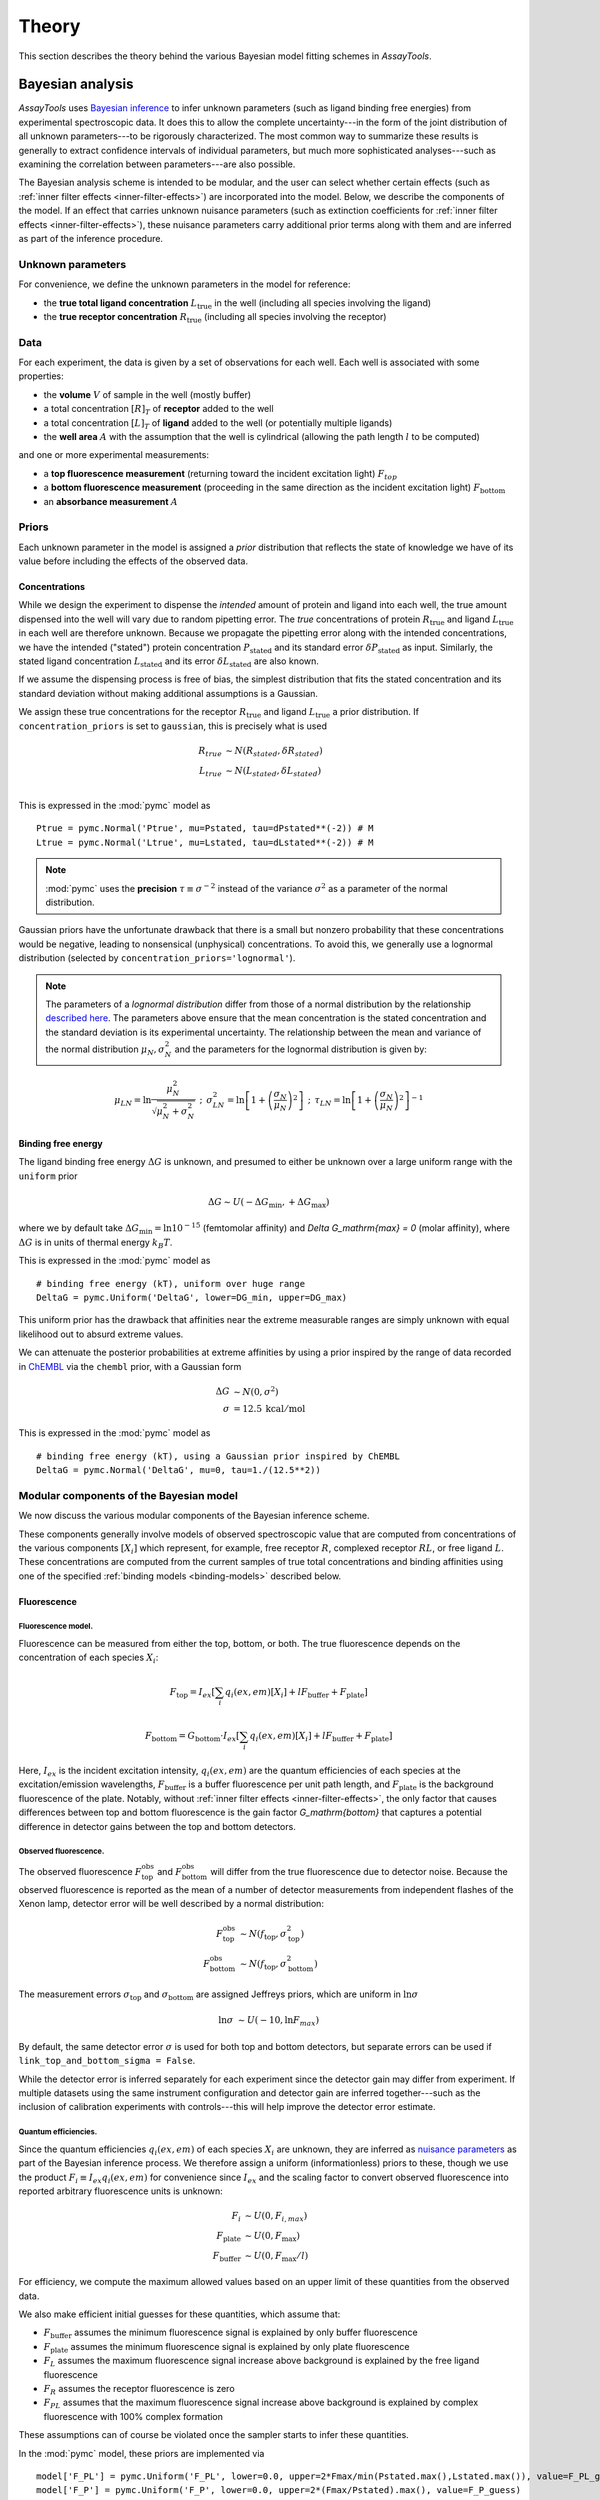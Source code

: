 .. _theory:

******
Theory
******

This section describes the theory behind the various Bayesian model fitting schemes in `AssayTools`.

Bayesian analysis
=================

`AssayTools` uses `Bayesian inference <https://en.wikipedia.org/wiki/Bayesian_inference>`_ to infer unknown parameters (such as ligand binding free energies) from experimental spectroscopic data.
It does this to allow the complete uncertainty---in the form of the joint distribution of all unknown parameters---to be rigorously characterized.
The most common way to summarize these results is generally to extract confidence intervals of individual parameters, but much more sophisticated analyses---such as examining the correlation between parameters---are also possible.

The Bayesian analysis scheme is intended to be modular, and the user can select whether certain effects (such as :ref:`inner filter effects <inner-filter-effects>`) are incorporated into the model.
Below, we describe the components of the model.
If an effect that carries unknown nuisance parameters (such as extinction coefficients for :ref:`inner filter effects <inner-filter-effects>`), these nuisance parameters carry additional prior terms along with them and are inferred as part of the inference procedure.

Unknown parameters
------------------
.. _parameters:

For convenience, we define the unknown parameters in the model for reference:

* the **true total ligand concentration** :math:`L_\mathrm{true}` in the well (including all species involving the ligand)
* the **true receptor concentration** :math:`R_\mathrm{true}` (including all species involving the receptor)

Data
----
.. _data:

For each experiment, the data is given by a set of observations for each well.
Each well is associated with some properties:

* the **volume** :math:`V` of sample in the well (mostly buffer)
* a total concentration :math:`[R]_T` of **receptor** added to the well
* a total concentration :math:`[L]_T` of **ligand** added to the well (or potentially multiple ligands)
* the **well area** :math:`A` with the assumption that the well is cylindrical (allowing the path length :math:`l` to be computed)

and one or more experimental measurements:

* a **top fluorescence measurement** (returning toward the incident excitation light) :math:`F_{top}`
* a **bottom fluorescence measurement** (proceeding in the same direction as the incident excitation light) :math:`F_\mathrm{bottom}`
* an **absorbance measurement** :math:`A`

Priors
------
.. _priors:

Each unknown parameter in the model is assigned a *prior* distribution that reflects the state of knowledge we have of its value before including the effects of the observed data.

Concentrations
^^^^^^^^^^^^^^
.. _concentrations:

While we design the experiment to dispense the *intended* amount of protein and ligand into each well, the true amount dispensed into the well will vary due to random pipetting error.
The *true* concentrations of protein :math:`R_\mathrm{true}` and ligand :math:`L_\mathrm{true}` in each well are therefore unknown.
Because we propagate the pipetting error along with the intended concentrations, we have the intended ("stated") protein concentration :math:`P_\mathrm{stated}` and its standard error :math:`\delta P_\mathrm{stated}` as input.
Similarly, the stated ligand concentration :math:`L_\mathrm{stated}` and its error :math:`\delta L_\mathrm{stated}` are also known.

If we assume the dispensing process is free of bias, the simplest distribution that fits the stated concentration and its standard deviation without making additional assumptions is a Gaussian.

We assign these true concentrations for the receptor :math:`R_\mathrm{true}` and ligand :math:`L_\mathrm{true}` a prior distribution.
If ``concentration_priors`` is set to ``gaussian``, this is precisely what is used

.. math::

   R_{true} &\sim N(R_{stated}, \delta R_{stated}) \\
   L_{true} &\sim N(L_{stated}, \delta L_{stated}) \\

This is expressed in the :mod:`pymc` model as ::

  Ptrue = pymc.Normal('Ptrue', mu=Pstated, tau=dPstated**(-2)) # M
  Ltrue = pymc.Normal('Ltrue', mu=Lstated, tau=dLstated**(-2)) # M

.. note:: :mod:`pymc` uses the **precision** :math:`\tau \equiv \sigma^{-2}` instead of the variance :math:`\sigma^2` as a parameter of the normal distribution.

Gaussian priors have the unfortunate drawback that there is a small but nonzero probability that these concentrations would be negative, leading to nonsensical (unphysical) concentrations.
To avoid this, we generally use a lognormal distribution (selected by ``concentration_priors='lognormal'``).

.. note:: The parameters of a *lognormal distribution* differ from those of a normal distribution by the relationship `described here <https://en.wikipedia.org/wiki/Log-normal_distribution>`_. The parameters above ensure that the mean concentration is the stated concentration and the standard deviation is its experimental uncertainty.  The relationship between the mean and variance of the normal distribution :math:`\mu_N, \sigma_N^2` and the parameters for the lognormal distribution is given by:
.. math::

   \mu_{LN} = \ln \frac{\mu_N^2}{\sqrt{\mu_N^2 + \sigma_N^2}} \:\:;\:\: \sigma^2_{LN} = \ln \left[ 1 + \left( \frac{\sigma_N}{\mu_N}\right)^2 \right] \:\:;\:\: \tau_{LN} = \ln \left[ 1 + \left( \frac{\sigma_N}{\mu_N}\right)^2 \right]^{-1}

Binding free energy
^^^^^^^^^^^^^^^^^^^
.. _binding-free-energy:

The ligand binding free energy :math:`\Delta G` is unknown, and presumed to either be unknown over a large uniform range with the ``uniform`` prior

.. math::

   \Delta G \sim U(-\Delta G_\mathrm{min}, +\Delta G_\mathrm{max})

where we by default take :math:`\Delta G_\mathrm{min} = \ln 10^{-15}` (femtomolar affinity) and `\Delta G_\mathrm{max} = 0` (molar affinity), where :math:`\Delta G` is in units of thermal energy :math:`k_B T`.

This is expressed in the :mod:`pymc` model as ::

  # binding free energy (kT), uniform over huge range
  DeltaG = pymc.Uniform('DeltaG', lower=DG_min, upper=DG_max)

This uniform prior has the drawback that affinities near the extreme measurable ranges are simply unknown with equal likelihood out to absurd extreme values.

We can attenuate the posterior probabilities at extreme affinities by using a prior inspired by the range of data recorded in `ChEMBL <https://www.ebi.ac.uk/chembl/>`_ via the ``chembl`` prior, with a Gaussian form

.. math::

   \Delta G &\sim N(0, \sigma^2) \\
   \sigma &= 12.5 \: \mathrm{kcal/mol}

This is expressed in the :mod:`pymc` model as ::

  # binding free energy (kT), using a Gaussian prior inspired by ChEMBL
  DeltaG = pymc.Normal('DeltaG', mu=0, tau=1./(12.5**2))

Modular components of the Bayesian model
----------------------------------------

We now discuss the various modular components of the Bayesian inference scheme.

These components generally involve models of observed spectroscopic value that are computed from concentrations of the various components :math:`[X_i]` which represent, for example, free receptor :math:`R`, complexed receptor :math:`RL`, or free ligand :math:`L`.
These concentrations are computed from the current samples of true total concentrations and binding affinities using one of the specified :ref:`binding models <binding-models>` described below.

Fluorescence
^^^^^^^^^^^^
.. _fluorescence:

Fluorescence model.
"""""""""""""""""""
.. _fluorescence-model:

Fluorescence can be measured from either the top, bottom, or both.
The true fluorescence depends on the concentration of each species :math:`X_i`:

.. math::

   F_\mathrm{top} = I_{ex} \left[ \sum_{i} q_i(ex,em) [X_i] + l F_\mathrm{buffer} + F_\mathrm{plate} \right]

   F_\mathrm{bottom} = G_\mathrm{bottom} \cdot I_{ex} \left[ \sum_{i} q_i(ex,em) [X_i] + l F_\mathrm{buffer} + F_\mathrm{plate} \right]

Here, :math:`I_{ex}` is the incident excitation intensity, :math:`q_i(ex,em)` are the quantum efficiencies of each species at the excitation/emission wavelengths, :math:`F_\mathrm{buffer}` is a buffer fluorescence per unit path length, and :math:`F_\mathrm{plate}` is the background fluorescence of the plate.
Notably, without :ref:`inner filter effects <inner-filter-effects>`, the only factor that causes differences between top and bottom fluorescence is the gain factor `G_\mathrm{bottom}` that captures a potential difference in detector gains between the top and bottom detectors.

Observed fluorescence.
""""""""""""""""""""""
.. _observed-fluorescence:

The observed fluorescence :math:`F^\mathrm{obs}_\mathrm{top}` and :math:`F^\mathrm{obs}_\mathrm{bottom}` will differ from the true fluorescence due to detector noise.
Because the observed fluorescence is reported as the mean of a number of detector measurements from independent flashes of the Xenon lamp, detector error will be well described by a normal distribution:

.. math::

   F^\mathrm{obs}_\mathrm{top} &\sim N(f_\mathrm{top}, \sigma_\mathrm{top}^2) \\
   F^\mathrm{obs}_\mathrm{bottom} &\sim N(f_\mathrm{top}, \sigma_\mathrm{bottom}^2)

The measurement errors :math:`\sigma_\mathrm{top}` and :math:`\sigma_\mathrm{bottom}` are assigned Jeffreys priors, which are uniform in :math:`\ln \sigma`

.. math::

   \ln \sigma &\sim U(-10, \ln F_{max})

By default, the same detector error :math:`\sigma` is used for both top and bottom detectors, but separate errors can be used if ``link_top_and_bottom_sigma = False``.

While the detector error is inferred separately for each experiment since the detector gain may differ from experiment.
If multiple datasets using the same instrument configuration and detector gain are inferred together---such as the inclusion of calibration experiments with controls---this will help improve the detector error estimate.

Quantum efficiencies.
"""""""""""""""""""""
.. _quantum-efficiencies:

Since the quantum efficiencies :math:`q_i(ex,em)` of each species :math:`X_i` are unknown, they are inferred as `nuisance parameters <https://en.wikipedia.org/wiki/Nuisance_parameter>`_ as part of the Bayesian inference process.
We therefore assign a uniform (informationless) priors to these, though we use the product :math:`F_i \equiv I_{ex} q_i(ex,em)` for convenience since :math:`I_{ex}` and the scaling factor to convert observed fluorescence into reported arbitrary fluorescence units is unknown:

.. math::

   F_i &\sim U(0, F_{i,{max}}) \\
   F_\mathrm{plate} &\sim U(0, F_\mathrm{max}) \\
   F_\mathrm{buffer} &\sim U(0, F_\mathrm{max}/l)

For efficiency, we compute the maximum allowed values based on an upper limit of these quantities from the observed data.

We also make efficient initial guesses for these quantities, which assume that:

* :math:`F_\mathrm{buffer}` assumes the minimum fluorescence signal is explained by only buffer fluorescence
* :math:`F_\mathrm{plate}` assumes the minimum fluorescence signal is explained by only plate fluorescence
* :math:`F_L` assumes the maximum fluorescence signal increase above background is explained by the free ligand fluorescence
* :math:`F_R` assumes the receptor fluorescence is zero
* :math:`F_{PL}` assumes that the maximum fluorescence signal increase above background is explained by complex fluorescence with 100% complex formation

These assumptions can of course be violated once the sampler starts to infer these quantities.

In the :mod:`pymc` model, these priors are implemented via ::

  model['F_PL'] = pymc.Uniform('F_PL', lower=0.0, upper=2*Fmax/min(Pstated.max(),Lstated.max()), value=F_PL_guess)
  model['F_P'] = pymc.Uniform('F_P', lower=0.0, upper=2*(Fmax/Pstated).max(), value=F_P_guess)
  model['F_L'] = pymc.Uniform('F_L', lower=0.0, upper=2*(Fmax/Lstated).max(), value=F_L_guess)
  model['F_plate'] = pymc.Uniform('F_plate', lower=0.0, upper=Fmax, value=F_plate_guess)
  model['F_buffer'] = pymc.Uniform('F_buffer', lower=0.0, upper=Fmax/path_length, value=F_buffer_guess)

Top/bottom detector gain.
"""""""""""""""""""""""""
.. _detector-gain:

The bottom detector relative gain factor is assigned a uniform prior over the log gain:

.. math::

   \ln G_\mathrm{bottom} \sim U(-6, +6)

which is implemented in the :mod:`pymc` model as ::

  model['log_gain_bottom'] = pymc.Uniform('log_gain_bottom', lower=-6.0, upper=6.0, value=log_gain_guess)

Absorbance
^^^^^^^^^^
.. _absorbance:

Absorbance model.
"""""""""""""""""
.. _absorbance-model:

The absorbance is determined by the the extinction coefficient of each component :math:`X_i` (`R`, `L`, `RL` for simple two-component binding) at the illumination wavelength, as well as any intrinsic absorbance of the plate at that wavelength.

.. math::

   A &= 1 - e^{-\epsilon \cdot l \cdot [L]}

where :math:`\epsilon` is the extinction coefficient of the species (e.g. free ligand :math:`L`) at the illumination wavelength (excitation or emission), :math:`l` is the path length, and :math:`c` is the concentration of the species.

.. note:: You may be more familiar with the linearized form of Beer's law (:math:`A = \epsilon l c`). It's easy to see that this comes from a Taylor expansion of the above equation, truncated to first order: :math:`1 - e^{-\epsilon l c} \approx 1 - \left[ 1 - \epsilon l c + \mathcal{O}(\epsilon l c)^2) \right] \approx \epsilon l c`. We use the equation above instead because it is much more accurate for larger absorbance values.

The plate absorbance is a nuisance parameter that is assigned a uniform informationless prior:

.. math::

   A_\mathrm{plate} \sim U(0,1)

Currently, ``AssayTools`` supports absorbance measurements made at either (or both) the excitation and emission wavelengths.
Absorbance measurements performed at the excitation wavelength help constrain the extinction coefficient for :ref:`primary inner filter effects <primary-inner-filter-effect>`, while absorbance measurements at the emission wavelength help constrain the extinction coefficients for :ref:`secondary inner filter effects <secondary-inner-filter-effect>`.
Note that even if plates that are not highly transparent in the excitation or emission wavelengths are used, this still provides useful information---this effect is corrected for by inferring the plate absorbance :math:`A_\mathrm{plate}` at the appropriate wavelengths.

.. note:: Currently, ``AssayTools`` only models absorbance for the ligand, using data from wells in which only ligand in buffer is present. In the future, we intend to extend this to support absorbance of all components.

Observed absorbance.
""""""""""""""""""""
.. _observed-absorbance:

As the detector averages many measurements from multiple flashes of a Xenon lamp for the reported absorbance :math:`A^\mathrm{obs}`, the observed measurement can be modeled with a normal distribution

.. math::

   A^\mathrm{obs} \sim N(A, \sigma_\mathrm{abs}^2)

The detector error :math:`\sigma_A` is assigned Jeffreys priors, which are uniform in :math:`\ln \sigma_\mathrm{abs}`

.. math::

   \ln \sigma_\mathrm{abs} &\sim U(-10, 0)

.. note:: It is critical that if multiple datasets are inferred jointly, they all be from the same plate type.

Inner filter effects
^^^^^^^^^^^^^^^^^^^^
.. _inner-filter-effects:

.. todo:: Need to add useful references to this section.

Primary inner filter effect.
""""""""""""""""""""""""""""
.. _primary-inner-filter-effect:

At high ligand concentrations, if the ligand has significant absorbance at the excitation wavelength, the amount of light reaching the bottom of the well is less than the light reaching the top of the well.
This is called the *primary inner filter effect*, and has the net effect of attenuating the observed absorbance and fluorescence.

To see where this effect comes from, consider the permeation of light through a liquid with molar concentration :math:`c`, and extinction coefficient :math:`\epsilon`.

.. figure:: _static/light-attenuation-diagram.jpg
   :scale: 50 %
   :alt: light attenuation diagraom

   Attenuation of light passing through a liquid containing absorbing species.

A slice of width :math:`\Delta l` at depth :math:`l` will absorb some of the incoming light intensity :math:`I(l)`:

.. math::

   \Delta I = - \epsilon \cdot \Delta l \cdot c \cdot I(l)

If we shrink :math:`\Delta l` down to an infinitesimal slice, this gives us a differential equation for the intensity :math:`I(l)` at depth :math:`l`:

.. math::

   \frac{\partial I(l)}{\partial l} = - \epsilon \cdot c \cdot I(l)

It's easy to see that the solution to this differential equation is given by

.. math::

   I(l) = I_0 e^{-\epsilon l c}

since this satisfies the differential equation:

.. math::

   \frac{\partial I(l)}{\partial l} = I_0 (-\epsilon c) e^{-\epsilon l c} = - \epsilon \cdot c \cdot I(l)

If only the primary inner filter effect is used, both top and bottom fluorescence are attenuated by a factor that can be computed by integrating the attenuation of incident light over the whole liquid path length:

.. math::

   \mathrm{IF}_\mathrm{top/bottom} = \int_0^1 dx e^{-\epsilon_{ex} \cdot x l \cdot c} = \left[ \frac{e^{-\epsilon_{ex} \cdot x l \cdot c}}{-\epsilon_{ex} \cdot l \cdot c} \right]_0^1 = \frac{1 - e^{-\epsilon_{ex} \cdot l \cdot c}}{\epsilon_{ex} \cdot l \cdot c}

.. note:: When :math:`\epsilon \cdot l \cdot c \ll 1`, numerical underflow of the exponential becomes a problem. To avoid negative attenuation factors, a fourth-order Taylor series approximation of the exponential is used in computing the attenuation factor if :math:`\epsilon \cdot l \cdot < 0.01`.

.. note:: Currently, inner filter effects are only computed for the free ligand, but we plan to extend this to include a sum over the effects from all species.

Secondary inner filter effect.
""""""""""""""""""""""""""""""
.. _secondary-inner-filter-effect:

Similarly, the *secondary inner filter effect* is caused by significant absorbance at the emission wavelength.
When both effects are combined, the net attenuation effect depends on the geometry of excitation and detection:

.. figure:: _static/inner-filter-effect-diagram.jpg
   :scale: 50 %
   :alt: inner filter effect diagram

   Geometry and light intensities used for inner filter effect corrections.

   This figure assumes top illumination, and depicts the incident excitation light intensity :math:`I_{ex}`, transmitted light :math:`I_{ex}^\mathrm{bottom}`, and emitted fluorescent light toward the top :math:`I_{em}^\mathrm{top}` and bottom :math:`I_{em}^\mathrm{bottom}` detectors.
   The distance from the top liquid interface is expressed in terms of the dimensionless :math:`x \in [0,1]` and the path length :math:`l = V/A`, with liquid volume :math:`V` and well area :math:`A`.

Consider the shaded slice at depth :math:`x l` depicted in the figure.
The excitation light reaching this layer has intensity

.. math::

   I_{ex}(xl) = I_{ex} e^{-\epsilon_{ex} \cdot x l \cdot c}

where :math:`c` is the concentration of the species with extinction coefficient :math:`\epsilon_{ex}` (where we are only considering the effects from the ligand species at this point, since its concentration can be high).

The secondary inner filter effect, because it considers absorbance at a different wavelength from the incident light, does not attenuate the absorbance.

If both primary and secondary inner filter effects are utilized, fluorescence is attenuated by a factor that depends on the detection geometry.

For top fluorescence, this is given by

.. math::

   \mathrm{IF}_\mathrm{top} = \int_0^1 dx \, e^{-\epsilon_{ex} \cdot xl \cdot c} \, e^{-\epsilon_{em} \cdot xl \cdot c} = \int_0^1 dx \, e^{-(\epsilon_{ex} + \epsilon_{em}) \cdot xl \cdot c} = \frac{1 - e^{-(\epsilon_{ex} + \epsilon_{em}) l c}}{(\epsilon_{ex} + \epsilon_{em}) l c}

For bottom fluorescence measurements, the path taken to the detector is different from the incident path length, so the attenuation factor is given by

.. math::

   \mathrm{IF}_\mathrm{bottom} = \int_0^1 dx \, e^{-\epsilon_{ex} \cdot xl \cdot c} \, e^{-\epsilon_{em} \cdot (1-x)l \cdot c} = e^{-\epsilon_{em} l c} \int_0^1 dx \, e^{-(\epsilon_{ex} - \epsilon_{em}) \cdot xl \cdot c} = e^{-\epsilon_{em} l c} \left[\frac{1 - e^{-(\epsilon_{ex} - \epsilon_{em}) l c}}{(\epsilon_{ex} - \epsilon_{em}) l c} \right]

.. note:: Just as with the :ref:`primary inner filter effect <primary-inner-filter-effect>`, when :math:`\epsilon l c \ll 1`, numerical underflow of the exponential becomes a problem. To avoid negative attenuation factors, a fourth-order Taylor series approximation of the exponential is used in computing the attenuation factor if :math:`\epsilon l c < 0.01`.

Extinction coefficients
^^^^^^^^^^^^^^^^^^^^^^^
.. _extinction-coefficients:

Extinction coefficients at excitation (and possibly emission) wavelengths are needed if either :ref:`absorbance measurements <absorbance>` are made or :ref:`inner filter effects <inner-filter-effects>` are used.
These can either be measured separately and provided by the user or inferred directly as nuisance parameters.

Measured extinction coefficients.
"""""""""""""""""""""""""""""""""

If the extinction coefficients have been measured, we have a measurement :math:`\epsilon` and corresponding standard error :math:`\delta \epsilon` available.
Because extinction coefficients must be positive, we use a lognormal distirbution to model the true extinction coefficients about the measured value

.. math::

  \epsilon \sim \mathrm{LN}(\mu, \tau) \:\:\mathrm{where}\:\: \mu = \ln \frac{\epsilon^2}{\sqrt{\epsilon^2 + \delta^2 \epsilon}} \:\:,\:\: \tau = \ln \left[ 1 + \left( \frac{\delta \epsilon}{\epsilon}\right)^2 \right]^{-1}

Inferred extinction coefficients.
"""""""""""""""""""""""""""""""""

If the extinction coefficients have not been measured, they are inferred as nuisance parameters, with priors assigned from a uniform distribution with a large maximum and an initial guess based on the extinction coefficient of bosutinib at 280 nm ::

  model['epsilon_ex'] = pymc.Uniform('epsilon_ex', lower=0.0, upper=1000e3, value=70000.0) # 1/M/cm
  model['epsilon_em'] = pymc.Uniform('epsilon_em', lower=0.0, upper=1000e3, value=0.0) # 1/M/cm

.. todo: We should generalize the initial guesses a bit more. Zero probably works well here.

Binding models
==============
.. _binding-models:

`AssayTools` has a variety of binding models implemented.
Though the user must currently specify the model to be fit to the data, we plan to include the ability to automatically select the most appropriate binding model automatically using `reversible-jump Monte Carlo (RJMC) <https://en.wikipedia.org/wiki/Reversible-jump_Markov_chain_Monte_Carlo>`_, which also permits `Bayesian hypothesis testing <https://en.wikipedia.org/wiki/Bayes_factor>`_.
All binding models are subclasses of the :class:`BindingModel` abstract base class, and users can implement their own binding models as subclasses.

Two-component binding model
---------------------------

A two-component binding model is implemented in :class:`assaytools.bindingmodels.TwoComponentBinding`.
When it is known that receptor `R` associates with ligand `L` in a 1:1 fashion, we can write the dissociation constant :math:`K_d` in terms of the equilibrium concentrations of each species:

.. math::

   K_d = \frac{[R][L]}{[RL]}

Incorporating conservation of mass constraints

.. math::

   [R]_T &= [R] + [RL] \\
   [L]_T &= [L] + [RL]

we can eliminate the unknown concentrations of free receptor :math:`[R]` and free ligand :math:`[L]` to obtain an expression for the complex concentration :math:`[RL]` in terms of fixed quantities (dissociation constant :math:`K_d` and total concentrations :math:`[R]_T` and :math:`[L]_T`):

.. math::

   K_d = \frac{([R]_T - [RL]) ([L]_T - [RL])}{[RL]}

   [RL] K_d = ([R]_T - [RL]) ([L]_T - [RL])

   0 = [RL]^2 - ([R]_T + [L]_T + K_d) [RL] + [R]_T [L]_T

This quadratic equation has closed-form solution, with only one branch of the solution where we require

.. math::

   0 < [RL] < \min([R]_T, [L]_t)

which gives

.. math::

   K_d = \frac{1}{2} \left[ ([R]_T + [L]_T + K_d) - \sqrt{([R]_T + [L]_T + K_d)^2 - 4 [R]_T [L]_T} \right]

Note that this form is not always numerically stable since :math:`[R]_T`, :math:`[L]_T`, and :math:`K_d` may differ by orders of magnitude, leading to slightly negative numbers inside the square-root.
`AssayTools` uses the logarithms of these quantities instead, and guards against negative values inside the square root.

Competitive binding model
-------------------------

When working with N ligands :math:`L_n` that bind a single receptor :math:`R`, we utilize a competitive binding model implemented in :class:`assaytools.bindingmodels.CompetitiveBindingModel`.
Here, the dissociation constants :math:`K_n` are defined as

.. math::

   K_n = \frac{[R][L_n]}{[RL_n]}

with corresponding conservation of mass constraints

.. math::

   [R]_T &= [R] + \sum_{n=1}^N [RL_n] \\
   [L_n]_T &= [L_n] + [RL_n], n = 1,\ldots, N

The solution must also satisfy some constraints:

.. math::

   0 \le [RL_n] \le \min([L_n], [R]_T) \:\:,\:\: n = 1,\ldots,N

   \sum_{n=1}^N [RL_n] \le [R]_T

We can rearrange these expressions to give

.. math::

   [R][L_n] - [RL_n] K_n = 0  \:\:,\:\: n = 1, \ldots, N

and eliminate :math:`[RL_n]` and :math:`[R]` to give

.. math::

   \left( [R]_T - \sum_{n=1}^N [RL_n] \right) \cdot ([L_n]_T - [RL_n]) - [RL_n] K_n = 0  \:\:,\:\: n = 1, \ldots, N

This leads to a coupled series of equations that cannot easily be solved in closed form, but are straightforward to solve numerically using the solver :func:`scipy.optimize.fsolve`, starting from an initial guess that ensures the constraints remain satisfied.

.. todo:: Can we work with log concentrations and affinities here instead for more robust solutions?
